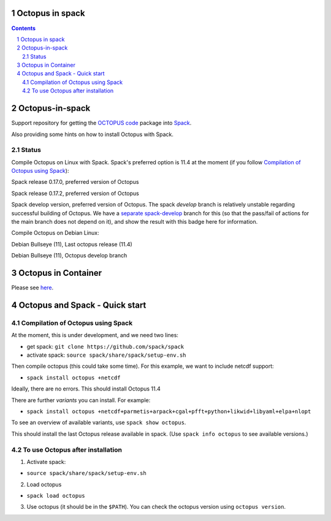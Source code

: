 


Octopus in spack
================

.. sectnum::

.. contents:: 

Octopus-in-spack
================

Support repository for getting the `OCTOPUS code <http://octopus-code.org>`__ package into
`Spack <http://spack.readthedocs.io>`__.

Also providing some hints on how to install Octopus with Spack.

Status
------


Compile Octopus on Linux with Spack. Spack's preferred option is 11.4 at the
moment (if you follow `Compilation of Octopus using Spack`_):

|spack-v0.17.0-octopus-stable| Spack release 0.17.0, preferred version of Octopus

|spack-v0.17.2-octopus-stable| Spack release 0.17.2, preferred version of Octopus


|spack-develop-octopus-stable| Spack develop version, preferred version of Octopus. 
The spack `develop` branch is relatively unstable regarding successful building 
of Octopus. We have a 
`separate spack-develop <https://github.com/fangohr/octopus-in-spack/tree/spack-develop>`__ 
branch for this (so that the pass/fail of actions for the main branch does not depend on 
it), and show the result with this badge here for information.

Compile Octopus on Debian Linux:

|debian-octopusstable| Debian Bullseye (11), Last octopus release (11.4)

|debian-octopusdevelop| Debian Bullseye (11), Octopus develop branch

Octopus in Container
====================

Please see `here <docker.rst>`__.


Octopus and Spack - Quick start
===============================

Compilation of Octopus using Spack
----------------------------------

At the moment, this is under development, and we need two lines:

-  get spack: ``git clone https://github.com/spack/spack``
-  activate spack: ``source spack/share/spack/setup-env.sh``

Then compile octopus (this could take some time). For this example, we
want to include netcdf support:

-  ``spack install octopus +netcdf``

Ideally, there are no errors. This should install Octopus 11.4

There are further *variants* you can install. For example:

- ``spack install octopus +netcdf+parmetis+arpack+cgal+pfft+python+likwid+libyaml+elpa+nlopt``

To see an overview of available variants, use ``spack show octopus``.

This should install the last Octopus release available in spack. (Use ``spack info octopus`` to see available versions.)

To use Octopus after installation
---------------------------------

1. Activate spack:

-  ``source spack/share/spack/setup-env.sh``

2. Load octopus

-  ``spack load octopus``

3. Use octopus (it should be in the ``$PATH``). You can check the octopus version using ``octopus version``.

.. |spack-v0.17.0-octopus-stable| image:: https://github.com/fangohr/octopus-in-spack/actions/workflows/spack-v0.17.0.yml/badge.svg
   :target: https://github.com/fangohr/octopus-in-spack/actions/workflows/spack-v0.17.0.yml
.. |spack-v0.17.2-octopus-stable| image:: https://github.com/fangohr/octopus-in-spack/actions/workflows/spack-v0.17.2.yml/badge.svg
   :target: https://github.com/fangohr/octopus-in-spack/actions/workflows/spack-v0.17.2.yml

.. |debian-octopusstable| image:: https://github.com/fangohr/octopus-in-spack/actions/workflows/debian-octopusstable.yml/badge.svg
   :target: https://github.com/fangohr/octopus-in-spack/actions/workflows/debian-octopusstable.yml
.. |debian-octopusdevelop| image:: https://github.com/fangohr/octopus-in-spack/actions/workflows/debian-octopusdevelop.yml/badge.svg
   :target: https://github.com/fangohr/octopus-in-spack/actions/workflows/debian-develop.yml

.. |spack-develop-octopus-stable| image:: https://github.com/fangohr/octopus-in-spack/actions/workflows/spack-develop.yml/badge.svg?branch=spack-develop
   :target: https://github.com/fangohr/octopus-in-spack/actions/workflows/spack-develop.yml
